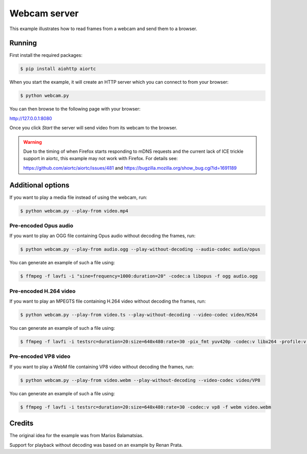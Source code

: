 Webcam server
=============

This example illustrates how to read frames from a webcam and send them
to a browser.

Running
-------

First install the required packages:

.. code-block:: console

    $ pip install aiohttp aiortc

When you start the example, it will create an HTTP server which you
can connect to from your browser:

.. code-block:: console

    $ python webcam.py

You can then browse to the following page with your browser:

http://127.0.0.1:8080

Once you click `Start` the server will send video from its webcam to the
browser.

.. warning:: Due to the timing of when Firefox starts responding to mDNS
 requests and the current lack of ICE trickle support in aiortc, this example
 may not work with Firefox. For details see:

 https://github.com/aiortc/aiortc/issues/481 and
 https://bugzilla.mozilla.org/show_bug.cgi?id=1691189

Additional options
------------------

If you want to play a media file instead of using the webcam, run:

.. code-block:: console

   $ python webcam.py --play-from video.mp4

Pre-encoded Opus audio
......................

If you want to play an OGG file containing Opus audio without decoding the frames, run:

.. code-block:: console

   $ python webcam.py --play-from audio.ogg --play-without-decoding --audio-codec audio/opus

You can generate an example of such a file using:

.. code-block:: console

   $ ffmpeg -f lavfi -i "sine=frequency=1000:duration=20" -codec:a libopus -f ogg audio.ogg

Pre-encoded H.264 video
.......................

If you want to play an MPEGTS file containing H.264 video without decoding the frames, run:

.. code-block:: console

   $ python webcam.py --play-from video.ts --play-without-decoding --video-codec video/H264

You can generate an example of such a file using:

.. code-block:: console

   $ ffmpeg -f lavfi -i testsrc=duration=20:size=640x480:rate=30 -pix_fmt yuv420p -codec:v libx264 -profile:v baseline -level 31 -f mpegts video.ts

Pre-encoded VP8 video
.....................

If you want to play a WebM file containing VP8 video without decoding the frames, run:

.. code-block:: console

   $ python webcam.py --play-from video.webm --play-without-decoding --video-codec video/VP8

You can generate an example of such a file using:

.. code-block:: console

   $ ffmpeg -f lavfi -i testsrc=duration=20:size=640x480:rate=30 -codec:v vp8 -f webm video.webm

Credits
-------

The original idea for the example was from Marios Balamatsias.

Support for playback without decoding was based on an example by Renan Prata.
